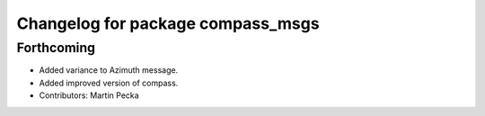 ^^^^^^^^^^^^^^^^^^^^^^^^^^^^^^^^^^
Changelog for package compass_msgs
^^^^^^^^^^^^^^^^^^^^^^^^^^^^^^^^^^

Forthcoming
-----------
* Added variance to Azimuth message.
* Added improved version of compass.
* Contributors: Martin Pecka
